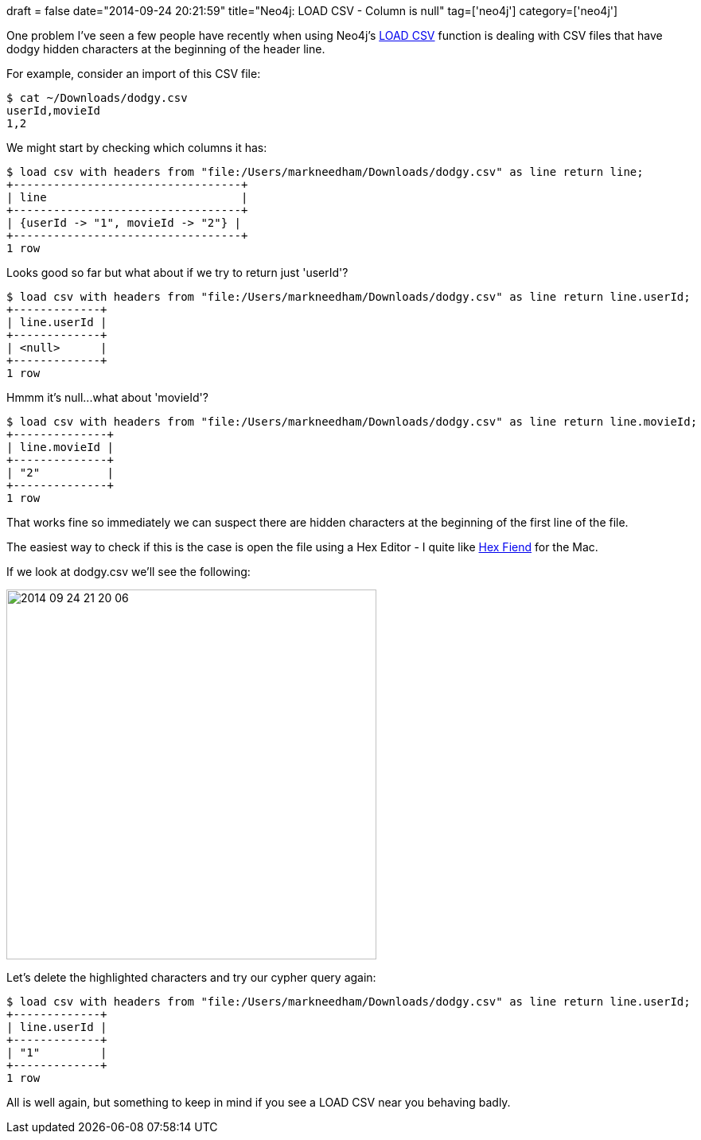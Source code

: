 +++
draft = false
date="2014-09-24 20:21:59"
title="Neo4j: LOAD CSV - Column is null"
tag=['neo4j']
category=['neo4j']
+++

One problem I've seen a few people have recently when using Neo4j's http://docs.neo4j.org/chunked/stable/query-load-csv.html[LOAD CSV] function is dealing with CSV files that have dodgy hidden characters at the beginning of the header line.

For example, consider an import of this CSV file:

[source,text]
----

$ cat ~/Downloads/dodgy.csv
userId,movieId
1,2
----

We might start by checking which columns it has:

[source,cypher]
----

$ load csv with headers from "file:/Users/markneedham/Downloads/dodgy.csv" as line return line;
+----------------------------------+
| line                             |
+----------------------------------+
| {userId -> "1", movieId -> "2"} |
+----------------------------------+
1 row
----

Looks good so far but what about if we try to return just 'userId'?

[source,cypher]
----

$ load csv with headers from "file:/Users/markneedham/Downloads/dodgy.csv" as line return line.userId;
+-------------+
| line.userId |
+-------------+
| <null>      |
+-------------+
1 row
----

Hmmm it's null\...what about 'movieId'?

[source,cypher]
----

$ load csv with headers from "file:/Users/markneedham/Downloads/dodgy.csv" as line return line.movieId;
+--------------+
| line.movieId |
+--------------+
| "2"          |
+--------------+
1 row
----

That works fine so immediately we can suspect there are hidden characters at the beginning of the first line of the file.

The easiest way to check if this is the case is open the file using a Hex Editor - I quite like http://ridiculousfish.com/hexfiend/[Hex Fiend] for the Mac.

If we look at dodgy.csv we'll see the following:

image::{{<siteurl>}}/uploads/2014/09/2014-09-24_21-20-06.png[2014 09 24 21 20 06,465]

Let's delete the highlighted characters and try our cypher query again:

[source,cypher]
----

$ load csv with headers from "file:/Users/markneedham/Downloads/dodgy.csv" as line return line.userId;
+-------------+
| line.userId |
+-------------+
| "1"         |
+-------------+
1 row
----

All is well again, but something to keep in mind if you see a LOAD CSV near you behaving badly.
